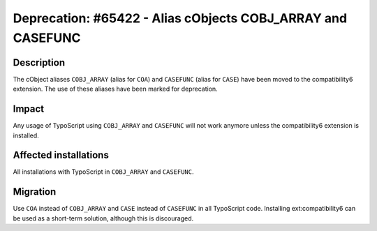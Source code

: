 ============================================================
Deprecation: #65422 - Alias cObjects COBJ_ARRAY and CASEFUNC
============================================================

Description
===========

The cObject aliases ``COBJ_ARRAY`` (alias for ``COA``) and ``CASEFUNC`` (alias for ``CASE``) have been moved to the compatibility6 extension.
The use of these aliases have been marked for deprecation.


Impact
======

Any usage of TypoScript using ``COBJ_ARRAY`` and ``CASEFUNC`` will not work anymore unless the compatibility6 extension is
installed.


Affected installations
======================

All installations with TypoScript in ``COBJ_ARRAY`` and ``CASEFUNC``.


Migration
=========

Use ``COA`` instead of ``COBJ_ARRAY`` and ``CASE`` instead of ``CASEFUNC`` in all TypoScript code.
Installing ext:compatibility6 can be used as a short-term solution, although this is discouraged.
